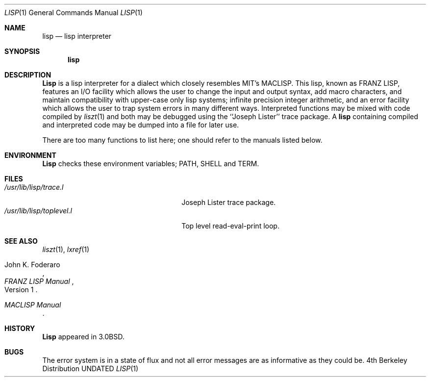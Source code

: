 .\" Copyright (c) 1980, 1990 The Regents of the University of California.
.\" All rights reserved.
.\"
.\" %sccs.include.redist.roff%
.\"
.\"     @(#)lisp.1	6.4 (Berkeley) %G%
.\"
.Dd 
.Dt LISP 1
.Os BSD 4
.Sh NAME
.Nm lisp
.Nd lisp interpreter
.Sh SYNOPSIS
.Nm lisp
.Sh DESCRIPTION
.Nm Lisp
is a lisp interpreter for a dialect which
closely resembles 
.Tn MIT Ns 's
.Tn MACLISP .
This lisp, known as
.Tn FRANZ LISP ,
features
an
.Tn I/O
facility which allows the user to change the input
and output syntax, add
macro characters, and maintain compatibility with upper-case
only lisp systems;
infinite precision integer arithmetic, and
an error facility which allows the user to trap system errors in
many different ways.
Interpreted functions may be mixed with code compiled by
.Xr liszt  1
and both may be debugged using the
``Joseph Lister'' trace package.
A
.Nm lisp
containing compiled and interpreted code may be dumped into
a file for later use.
.Pp
There are too many functions to list here; one should refer to the
manuals listed below.
.Sh ENVIRONMENT
.Nm Lisp
checks these
environment variables;
.Ev PATH ,
.Ev SHELL
and
.Ev TERM .
.Sh FILES
.Bl -tag -width /usr/lib/lisp/toplevel.l -compact
.It Pa /usr/lib/lisp/trace.l
Joseph Lister trace package.
.It Pa /usr/lib/lisp/toplevel.l
Top level read-eval-print loop.
.El
.Sh SEE ALSO
.Xr liszt 1 ,
.Xr lxref 1
.Rs
.%T "\\*(tNFRANZ LISP\\*(sP Manual"
.%N Version 1
.%A John K. Foderaro
.Re
.Rs
.%T "\\*(tNMACLISP\\*(sP Manual"
.Re
.Sh HISTORY
.Nm Lisp
appeared in
.Bx 3.0 .
.Sh BUGS
The error system is in a state of flux and not all error messages are
as informative as they could be.
